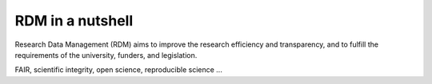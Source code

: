 RDM in a nutshell
*****************

Research Data Management (RDM) aims to improve the research efficiency and transparency, and to fulfill the requirements of the university, funders, and legislation.

FAIR, scientific integrity, open science, reproducible science ...